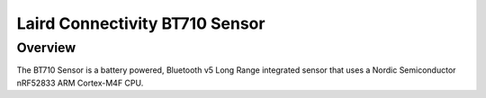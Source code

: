 .. _bt710:

Laird Connectivity BT710 Sensor
############################

Overview
********

The BT710 Sensor is a battery powered, Bluetooth v5 Long Range integrated sensor that uses a Nordic Semiconductor nRF52833 ARM Cortex-M4F CPU.